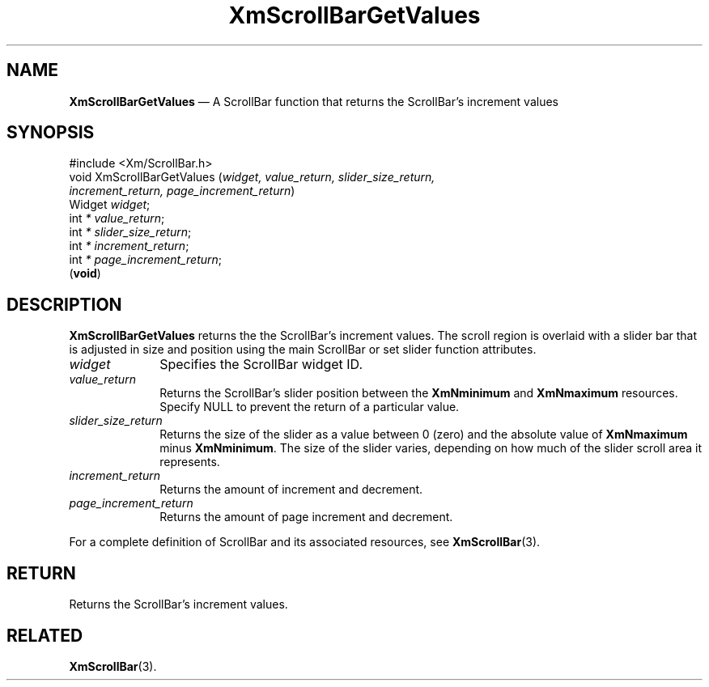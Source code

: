 '\" t
...\" ScrollBB.sgm /main/8 1996/09/08 21:00:51 rws $
.de P!
.fl
\!!1 setgray
.fl
\\&.\"
.fl
\!!0 setgray
.fl			\" force out current output buffer
\!!save /psv exch def currentpoint translate 0 0 moveto
\!!/showpage{}def
.fl			\" prolog
.sy sed -e 's/^/!/' \\$1\" bring in postscript file
\!!psv restore
.
.de pF
.ie     \\*(f1 .ds f1 \\n(.f
.el .ie \\*(f2 .ds f2 \\n(.f
.el .ie \\*(f3 .ds f3 \\n(.f
.el .ie \\*(f4 .ds f4 \\n(.f
.el .tm ? font overflow
.ft \\$1
..
.de fP
.ie     !\\*(f4 \{\
.	ft \\*(f4
.	ds f4\"
'	br \}
.el .ie !\\*(f3 \{\
.	ft \\*(f3
.	ds f3\"
'	br \}
.el .ie !\\*(f2 \{\
.	ft \\*(f2
.	ds f2\"
'	br \}
.el .ie !\\*(f1 \{\
.	ft \\*(f1
.	ds f1\"
'	br \}
.el .tm ? font underflow
..
.ds f1\"
.ds f2\"
.ds f3\"
.ds f4\"
.ta 8n 16n 24n 32n 40n 48n 56n 64n 72n 
.TH "XmScrollBarGetValues" "library call"
.SH "NAME"
\fBXmScrollBarGetValues\fP \(em A ScrollBar function that returns the ScrollBar\&'s increment values
.iX "XmScrollBarGetValues"
.iX "ScrollBar functions" "XmScrollBarGetValues"
.SH "SYNOPSIS"
.PP
.nf
#include <Xm/ScrollBar\&.h>
void XmScrollBarGetValues (\fIwidget, value_return, slider_size_return,
increment_return, page_increment_return\fP)
        Widget  \fIwidget\fP;
        int     \fI* value_return\fP;
        int     \fI* slider_size_return\fP;
        int     \fI* increment_return\fP;
        int     \fI* page_increment_return\fP;
\fB\fR(\fBvoid\fR)
.fi
.SH "DESCRIPTION"
.PP
\fBXmScrollBarGetValues\fP returns the
the ScrollBar\&'s increment values\&.
The scroll region is overlaid with a
slider bar that is adjusted in size and position using the main ScrollBar or
set slider function attributes\&.
.IP "\fIwidget\fP" 10
Specifies the ScrollBar widget ID\&.
.IP "\fIvalue_return\fP" 10
Returns the ScrollBar\&'s slider position between the
\fBXmNminimum\fP and \fBXmNmaximum\fP resources\&.
Specify NULL to prevent the return of a particular value\&.
.IP "\fIslider_size_return\fP" 10
Returns the size of the slider as a value between 0 (zero) and the absolute
value of \fBXmNmaximum\fP minus \fBXmNminimum\fP\&. The size of the slider
varies, depending on how much of the slider scroll area it represents\&.
.IP "\fIincrement_return\fP" 10
Returns the amount of increment and decrement\&.
.IP "\fIpage_increment_return\fP" 10
Returns the amount of page increment and decrement\&.
.PP
For a complete definition of ScrollBar and its associated resources, see
\fBXmScrollBar\fP(3)\&.
.SH "RETURN"
.PP
Returns the ScrollBar\&'s increment values\&.
.SH "RELATED"
.PP
\fBXmScrollBar\fP(3)\&.
...\" created by instant / docbook-to-man, Sun 22 Dec 1996, 20:29
